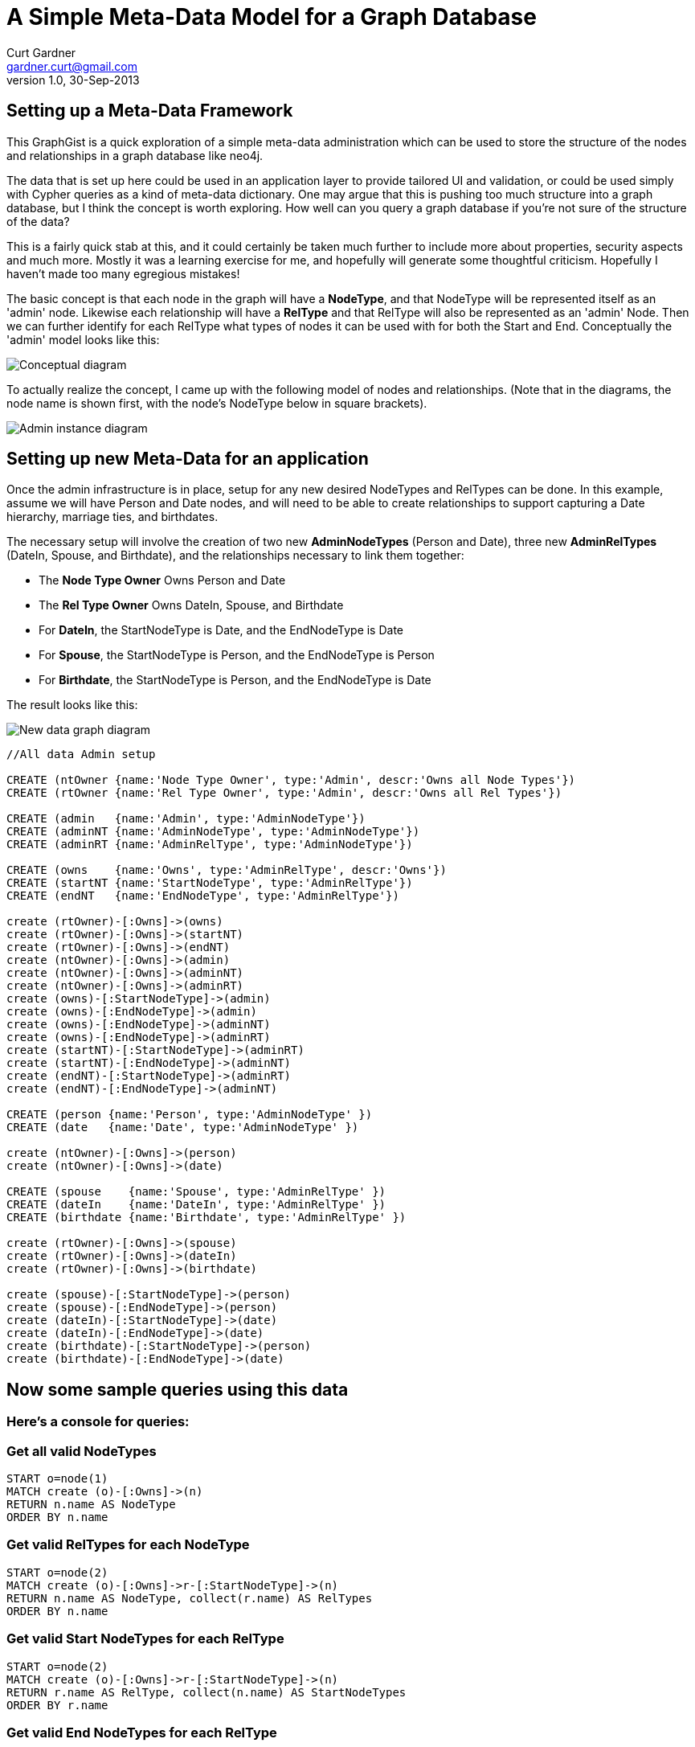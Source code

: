 = A Simple Meta-Data Model for a Graph Database
Curt Gardner <gardner.curt@gmail.com>
v1.0, 30-Sep-2013

== Setting up a Meta-Data Framework

This GraphGist is a quick exploration of a simple meta-data administration which can
be used to store the structure of the nodes and relationships in a graph database like neo4j.

The data that is set up here could be used in an application layer to provide tailored
UI and validation, or could be used simply with Cypher queries as a kind of meta-data
dictionary.  One may argue that this is pushing too much structure into a graph database,
but I think the concept is worth exploring.  How well can you query a graph database if
you're not sure of the structure of the data?

This is a fairly quick stab at this, and it could certainly be taken much further to
include more about properties, security aspects and much more.  Mostly it was a learning exercise for me,
and hopefully will generate some thoughtful criticism.  Hopefully I haven't made too many egregious
mistakes!

The basic concept is that each node in the graph will have a *NodeType*, and that NodeType
will be represented itself as an 'admin' node.  Likewise each relationship will have a *RelType* and
that RelType will also be represented as an 'admin' Node.  Then we can further identify for
each RelType what types of nodes it can be used with for both the Start and End.  Conceptually
the 'admin' model looks like this:

image::https://raw.github.com/perival/graph-images/master/admin_graph_conceptual.jpg[Conceptual diagram]

To actually realize the concept, I came up with the following model of nodes and relationships.  (Note that in
the diagrams, the node name is shown first, with the node's NodeType below in square brackets).

image::https://raw.github.com/perival/graph-images/master/admin_graph_instances.jpg[Admin instance diagram]

//Now discuss the setup of the new admin data

== Setting up new Meta-Data for an application

Once the admin infrastructure is in place, setup for any new desired NodeTypes and
RelTypes can be done.  In this example, assume we will have Person and Date nodes,
and will need to be able to create relationships to support capturing a Date hierarchy,
marriage ties, and birthdates.

The necessary setup will involve the creation of two new *AdminNodeTypes* (Person and
Date), three new *AdminRelTypes* (DateIn, Spouse, and Birthdate), and the relationships
necessary to link them together:

 * The *Node Type Owner* +Owns+ Person and Date

 * The *Rel Type Owner* +Owns+ DateIn, Spouse, and Birthdate

 * For *DateIn*, the +StartNodeType+ is Date, and the +EndNodeType+ is Date

 * For *Spouse*, the +StartNodeType+ is Person, and the +EndNodeType+ is Person

 * For *Birthdate*, the +StartNodeType+ is Person, and the +EndNodeType+ is Date

The result looks like this:

image::https://raw.github.com/perival/graph-images/master/graph_types_instance.jpg[New data graph diagram]

//hide
//setup
//output
[source,cypher]
----
//All data Admin setup

CREATE (ntOwner {name:'Node Type Owner', type:'Admin', descr:'Owns all Node Types'})
CREATE (rtOwner {name:'Rel Type Owner', type:'Admin', descr:'Owns all Rel Types'})

CREATE (admin   {name:'Admin', type:'AdminNodeType'})
CREATE (adminNT {name:'AdminNodeType', type:'AdminNodeType'})
CREATE (adminRT {name:'AdminRelType', type:'AdminNodeType'})

CREATE (owns    {name:'Owns', type:'AdminRelType', descr:'Owns'})
CREATE (startNT {name:'StartNodeType', type:'AdminRelType'})
CREATE (endNT   {name:'EndNodeType', type:'AdminRelType'})

create (rtOwner)-[:Owns]->(owns)
create (rtOwner)-[:Owns]->(startNT)
create (rtOwner)-[:Owns]->(endNT)
create (ntOwner)-[:Owns]->(admin)
create (ntOwner)-[:Owns]->(adminNT)
create (ntOwner)-[:Owns]->(adminRT)
create (owns)-[:StartNodeType]->(admin)
create (owns)-[:EndNodeType]->(admin)
create (owns)-[:EndNodeType]->(adminNT)
create (owns)-[:EndNodeType]->(adminRT)
create (startNT)-[:StartNodeType]->(adminRT)
create (startNT)-[:EndNodeType]->(adminNT)
create (endNT)-[:StartNodeType]->(adminRT)
create (endNT)-[:EndNodeType]->(adminNT)

CREATE (person {name:'Person', type:'AdminNodeType' })
CREATE (date   {name:'Date', type:'AdminNodeType' })

create (ntOwner)-[:Owns]->(person)
create (ntOwner)-[:Owns]->(date)

CREATE (spouse    {name:'Spouse', type:'AdminRelType' })
CREATE (dateIn    {name:'DateIn', type:'AdminRelType' })
CREATE (birthdate {name:'Birthdate', type:'AdminRelType' })

create (rtOwner)-[:Owns]->(spouse)
create (rtOwner)-[:Owns]->(dateIn)
create (rtOwner)-[:Owns]->(birthdate)

create (spouse)-[:StartNodeType]->(person)
create (spouse)-[:EndNodeType]->(person)
create (dateIn)-[:StartNodeType]->(date)
create (dateIn)-[:EndNodeType]->(date)
create (birthdate)-[:StartNodeType]->(person)
create (birthdate)-[:EndNodeType]->(date)
----

== Now some sample queries using this data

=== Here's a console for queries:
//console

//Cypher to show the valid NodeTypes

=== Get all valid NodeTypes
[source,cypher]
----
START o=node(1)
MATCH create (o)-[:Owns]->(n)
RETURN n.name AS NodeType
ORDER BY n.name
----

//table

//Cypher to show valid RelTypes for each NodeType

=== Get valid RelTypes for each NodeType
[source,cypher]
----
START o=node(2)
MATCH create (o)-[:Owns]->r-[:StartNodeType]->(n)
RETURN n.name AS NodeType, collect(r.name) AS RelTypes
ORDER BY n.name
----

//table

//Cypher to get the valid Start NodeTypes for each Rel Type

=== Get valid Start NodeTypes for each RelType
[source,cypher]
----
START o=node(2)
MATCH create (o)-[:Owns]->r-[:StartNodeType]->(n)
RETURN r.name AS RelType, collect(n.name) AS StartNodeTypes
ORDER BY r.name
----

//table

//Cypher to show the valid End NodeTypes for each RelType

=== Get valid End NodeTypes for each RelType
[source,cypher]
----
START o=node(2)
MATCH create (o)-[:Owns]->r-[:EndNodeType]->(n)
RETURN r.name AS RelType, collect(n.name) AS EndNodeTypes
ORDER BY r.name
----

//table

//Final notes

I did not explicitly connect each node to its NodeType via a Relationship, rather its just an implicit tie using the 'type'
property on the node.  Not sure if there would be benefit to using a relationship...

Variations of these queries can be used in the validation of Nodes and particularly Relationships to ensure
that they are playing by the rules!  I've built a simple version of a generic UI (html/javascript) for nodes and relationships
using PHP for all database access and validation.
